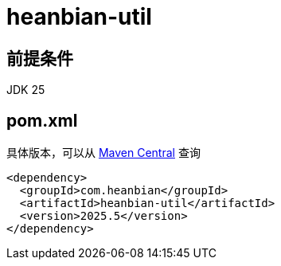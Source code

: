 = heanbian-util

== 前提条件

JDK 25

== pom.xml

具体版本，可以从 https://repo1.maven.org/maven2/com/heanbian/heanbian-util/[Maven Central] 查询

----
<dependency>
  <groupId>com.heanbian</groupId>
  <artifactId>heanbian-util</artifactId>
  <version>2025.5</version>
</dependency>
----